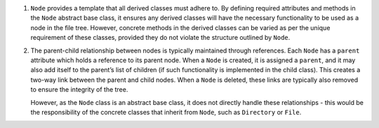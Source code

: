 1. ``Node`` provides a template that all derived classes must adhere to.
   By defining required attributes and methods in the ``Node`` abstract
   base class, it ensures any derived classes will have the necessary
   functionality to be used as a node in the file tree. However,
   concrete methods in the derived classes can be varied as per the
   unique requirement of these classes, provided they do not violate the
   structure outlined by ``Node``.

2. The parent-child relationship between nodes is typically maintained
   through references. Each ``Node`` has a ``parent`` attribute which
   holds a reference to its parent node. When a ``Node`` is created, it
   is assigned a ``parent``, and it may also add itself to the parent’s
   list of children (if such functionality is implemented in the child
   class). This creates a two-way link between the parent and child
   nodes. When a ``Node`` is deleted, these links are typically also
   removed to ensure the integrity of the tree.

   However, as the ``Node`` class is an abstract base class, it does not
   directly handle these relationships - this would be the
   responsibility of the concrete classes that inherit from ``Node``,
   such as ``Directory`` or ``File``.
